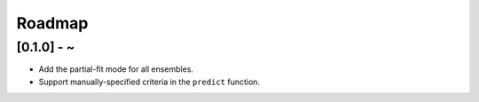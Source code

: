 Roadmap
=======

[0.1.0] - ~
-----------

* Add the partial-fit mode for all ensembles.
* Support manually-specified criteria in the ``predict`` function.